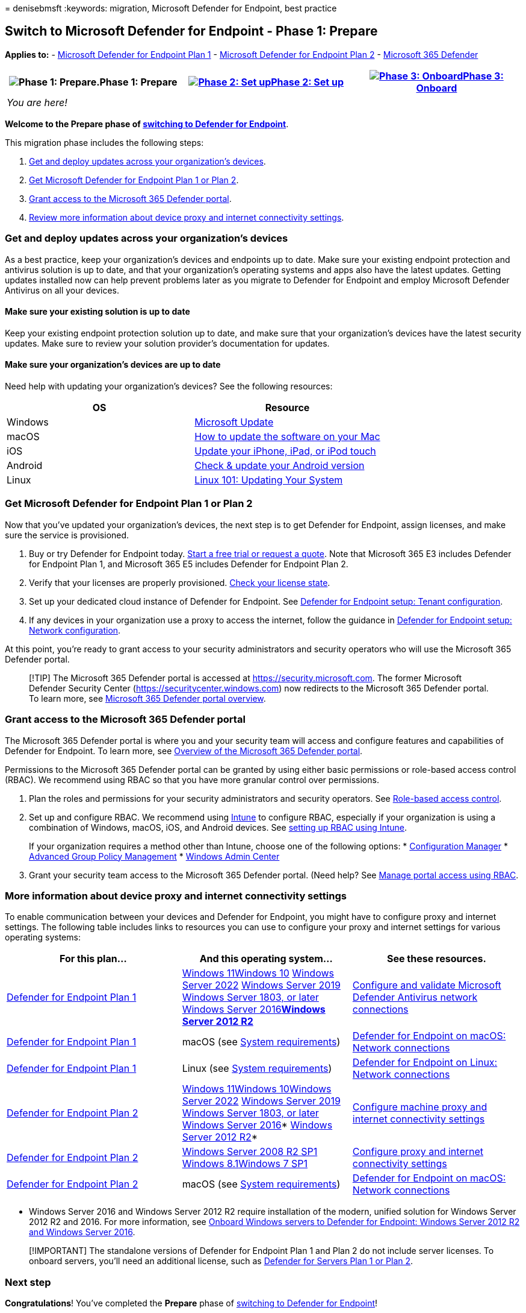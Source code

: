 = 
denisebmsft
:keywords: migration, Microsoft Defender for Endpoint, best practice

== Switch to Microsoft Defender for Endpoint - Phase 1: Prepare

*Applies to:* -
https://go.microsoft.com/fwlink/?linkid=2154037[Microsoft Defender for
Endpoint Plan 1] -
https://go.microsoft.com/fwlink/?linkid=2154037[Microsoft Defender for
Endpoint Plan 2] -
https://go.microsoft.com/fwlink/?linkid=2118804[Microsoft 365 Defender]

[width="100%",cols="34%,33%,33%",options="header",]
|===
|image:images/phase-diagrams/prepare.png#lightbox[Phase 1:
Prepare.]Phase 1: Prepare
|link:switch-to-mde-phase-2.md[image:images/phase-diagrams/setup.png#lightbox[Phase
2: Set up]]link:switch-to-mde-phase-2.md[Phase 2: Set up]
|link:switch-to-mde-phase-3.md[image:images/phase-diagrams/onboard.png#lightbox[Phase
3: Onboard]]link:switch-to-mde-phase-3.md[Phase 3: Onboard]
|_You are here!_ | |
|===

*Welcome to the Prepare phase of
link:switch-to-mde-overview.md#the-migration-process[switching to
Defender for Endpoint]*.

This migration phase includes the following steps:

[arabic]
. link:#get-and-deploy-updates-across-your-organizations-devices[Get and
deploy updates across your organization’s devices].
. link:#get-microsoft-defender-for-endpoint-plan-1-or-plan-2[Get
Microsoft Defender for Endpoint Plan 1 or Plan 2].
. link:#grant-access-to-the-microsoft-365-defender-portal[Grant access
to the Microsoft 365 Defender portal].
. link:#more-information-about-device-proxy-and-internet-connectivity-settings[Review
more information about device proxy and internet connectivity settings].

=== Get and deploy updates across your organization’s devices

As a best practice, keep your organization’s devices and endpoints up to
date. Make sure your existing endpoint protection and antivirus solution
is up to date, and that your organization’s operating systems and apps
also have the latest updates. Getting updates installed now can help
prevent problems later as you migrate to Defender for Endpoint and
employ Microsoft Defender Antivirus on all your devices.

==== Make sure your existing solution is up to date

Keep your existing endpoint protection solution up to date, and make
sure that your organization’s devices have the latest security updates.
Make sure to review your solution provider’s documentation for updates.

==== Make sure your organization’s devices are up to date

Need help with updating your organization’s devices? See the following
resources:

[width="100%",cols="50%,50%",options="header",]
|===
|OS |Resource
|Windows
|link:/windows/deployment/update/how-windows-update-works[Microsoft
Update]

|macOS |https://support.apple.com/HT201541[How to update the software on
your Mac]

|iOS |https://support.apple.com/HT204204[Update your iPhone&#44; iPad&#44; or
iPod touch]

|Android |https://support.google.com/android/answer/7680439[Check &
update your Android version]

|Linux
|https://www.linux.com/training-tutorials/linux-101-updating-your-system[Linux
101: Updating Your System]
|===

=== Get Microsoft Defender for Endpoint Plan 1 or Plan 2

Now that you’ve updated your organization’s devices, the next step is to
get Defender for Endpoint, assign licenses, and make sure the service is
provisioned.

[arabic]
. Buy or try Defender for Endpoint today. https://aka.ms/mdatp[Start a
free trial or request a quote]. Note that Microsoft 365 E3 includes
Defender for Endpoint Plan 1, and Microsoft 365 E5 includes Defender for
Endpoint Plan 2.
. Verify that your licenses are properly provisioned.
link:production-deployment.md#check-license-state[Check your license
state].
. Set up your dedicated cloud instance of Defender for Endpoint. See
link:production-deployment.md#tenant-configuration[Defender for Endpoint
setup: Tenant configuration].
. If any devices in your organization use a proxy to access the
internet, follow the guidance in
link:production-deployment.md#network-configuration[Defender for
Endpoint setup: Network configuration].

At this point, you’re ready to grant access to your security
administrators and security operators who will use the Microsoft 365
Defender portal.

____
[!TIP] The Microsoft 365 Defender portal is accessed at
https://security.microsoft.com. The former Microsoft Defender Security
Center (https://securitycenter.windows.com) now redirects to the
Microsoft 365 Defender portal. To learn more, see
link:portal-overview.md[Microsoft 365 Defender portal overview].
____

=== Grant access to the Microsoft 365 Defender portal

The Microsoft 365 Defender portal is where you and your security team
will access and configure features and capabilities of Defender for
Endpoint. To learn more, see link:use.md[Overview of the Microsoft 365
Defender portal].

Permissions to the Microsoft 365 Defender portal can be granted by using
either basic permissions or role-based access control (RBAC). We
recommend using RBAC so that you have more granular control over
permissions.

[arabic]
. Plan the roles and permissions for your security administrators and
security operators. See
link:prepare-deployment.md#role-based-access-control[Role-based access
control].
. Set up and configure RBAC. We recommend using
link:/mem/intune/fundamentals/what-is-intune[Intune] to configure RBAC,
especially if your organization is using a combination of Windows,
macOS, iOS, and Android devices. See
link:/mem/intune/fundamentals/role-based-access-control[setting up RBAC
using Intune].
+
If your organization requires a method other than Intune, choose one of
the following options:
* link:/mem/configmgr/core/servers/deploy/configure/configure-role-based-administration[Configuration
Manager]
* link:/microsoft-desktop-optimization-pack/agpm[Advanced Group Policy
Management]
* link:/windows-server/manage/windows-admin-center/overview[Windows
Admin Center]
. Grant your security team access to the Microsoft 365 Defender portal.
(Need help? See link:rbac.md[Manage portal access using RBAC].

=== More information about device proxy and internet connectivity settings

To enable communication between your devices and Defender for Endpoint,
you might have to configure proxy and internet settings. The following
table includes links to resources you can use to configure your proxy
and internet settings for various operating systems:

[width="100%",cols="34%,33%,33%",options="header",]
|===
|For this plan… |And this operating system… |See these resources.
|link:defender-endpoint-plan-1.md[Defender for Endpoint Plan 1]
|link:/windows/whats-new/windows-11-overview[Windows
11]link:/windows/release-health/release-information[Windows 10]
link:/windows-server/get-started/whats-new-in-windows-server-2022[Windows
Server 2022]
link:/windows/release-health/status-windows-10-1809-and-windows-server-2019[Windows
Server 2019]
link:/windows-server/get-started/whats-new-in-windows-server-1803[Windows
Server 1803&#44; or later]
link:/windows-server/get-started/whats-new-in-windows-server-2016[Windows
Server
2016]*link:/windows/release-health/status-windows-8.1-and-windows-server-2012-r2[Windows
Server 2012 R2]*
|link:configure-network-connections-microsoft-defender-antivirus.md[Configure
and validate Microsoft Defender Antivirus network connections]

|link:defender-endpoint-plan-1.md[Defender for Endpoint Plan 1] |macOS
(see link:microsoft-defender-endpoint-mac.md[System requirements])
|link:microsoft-defender-endpoint-mac.md#network-connections[Defender
for Endpoint on macOS: Network connections]

|link:defender-endpoint-plan-1.md[Defender for Endpoint Plan 1] |Linux
(see
link:microsoft-defender-endpoint-linux.md#system-requirements[System
requirements])
|link:microsoft-defender-endpoint-linux.md#network-connections[Defender
for Endpoint on Linux: Network connections]

|link:microsoft-defender-endpoint.md[Defender for Endpoint Plan 2]
|link:/windows/whats-new/windows-11-overview[Windows
11]link:/windows/release-health/release-information[Windows
10]link:/windows-server/get-started/whats-new-in-windows-server-2022[Windows
Server 2022]
link:/windows/release-health/status-windows-10-1809-and-windows-server-2019[Windows
Server 2019]
link:/windows-server/get-started/whats-new-in-windows-server-1803[Windows
Server 1803&#44; or later]
link:/windows/release-health/status-windows-10-1607-and-windows-server-2016[Windows
Server 2016]*
link:/windows/release-health/status-windows-8.1-and-windows-server-2012-r2[Windows
Server 2012 R2]* |link:configure-proxy-internet.md[Configure machine
proxy and internet connectivity settings]

|link:microsoft-defender-endpoint.md[Defender for Endpoint Plan 2]
|link:/windows/release-health/status-windows-7-and-windows-server-2008-r2-sp1[Windows
Server 2008 R2 SP1]
link:/windows/release-health/status-windows-8.1-and-windows-server-2012-r2[Windows
8.1]link:/windows/release-health/status-windows-7-and-windows-server-2008-r2-sp1[Windows
7 SP1]
|link:onboard-downlevel.md#configure-proxy-and-internet-connectivity-settings[Configure
proxy and internet connectivity settings]

|link:microsoft-defender-endpoint.md[Defender for Endpoint Plan 2]
|macOS (see link:microsoft-defender-endpoint-mac.md[System
requirements])
|link:microsoft-defender-endpoint-mac.md#network-connections[Defender
for Endpoint on macOS: Network connections]
|===

* Windows Server 2016 and Windows Server 2012 R2 require installation of
the modern, unified solution for Windows Server 2012 R2 and 2016. For
more information, see
link:/microsoft-365/security/defender-endpoint/configure-server-endpoints#windows-server-2012-r2-and-windows-server-2016[Onboard
Windows servers to Defender for Endpoint: Windows Server 2012 R2 and
Windows Server 2016].

____
[!IMPORTANT] The standalone versions of Defender for Endpoint Plan 1 and
Plan 2 do not include server licenses. To onboard servers, you’ll need
an additional license, such as
link:/azure/defender-for-cloud/plan-defender-for-servers-select-plan[Defender
for Servers Plan 1 or Plan 2].
____

=== Next step

*Congratulations*! You’ve completed the *Prepare* phase of
link:switch-to-mde-overview.md#the-migration-process[switching to
Defender for Endpoint]!

* link:switch-to-mde-phase-2.md[Proceed to set up Defender for
Endpoint].
